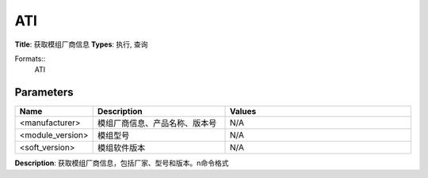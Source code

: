 
ATI
===

**Title**: 获取模组厂商信息
**Types**: 执行, 查询

Formats::
   ATI

Parameters
----------
.. list-table::
   :header-rows: 1
   :widths: 18 34 48

   * - Name
     - Description
     - Values
   * - <manufacturer>
     - 模组厂商信息、产品名称、版本号
     - N/A
   * - <module_version>
     - 模组型号
     - N/A
   * - <soft_version>
     - 模组软件版本
     - N/A

**Description**: 获取模组厂商信息，包括厂家、型号和版本。\n命令格式